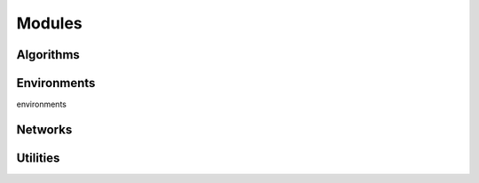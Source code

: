 Modules
======================================


Algorithms
-----------



Environments
-------------

environments


Networks
---------




Utilities
----------

